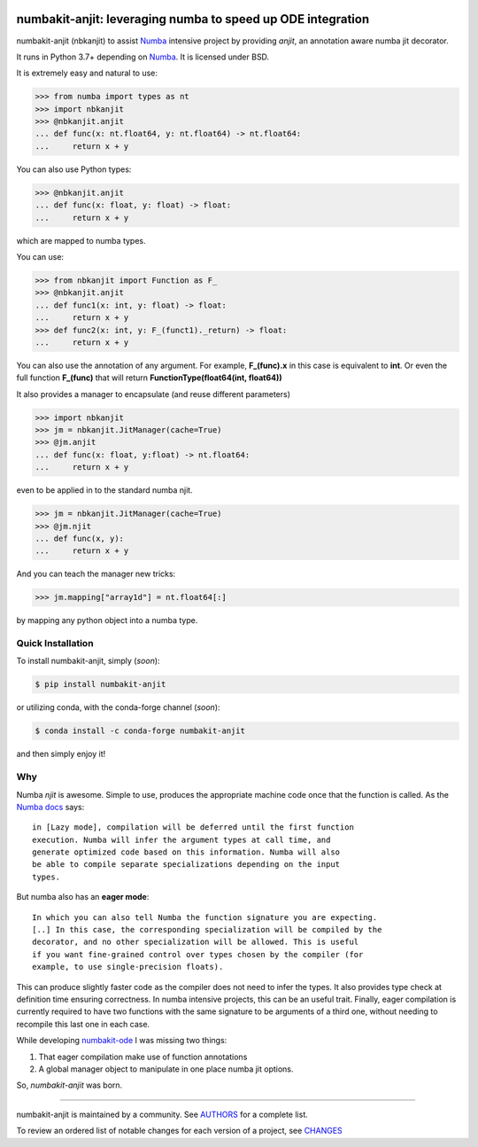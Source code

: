.. image:: https://img.shields.io/pypi/v/numbakit-anjit.svg
    :target: https://pypi.python.org/pypi/numbakit-anjit
    :alt: Latest Version

.. image:: https://img.shields.io/pypi/l/numbakit-anjit.svg
    :target: https://pypi.python.org/pypi/numbakit-anjit
    :alt: License

.. image:: https://img.shields.io/pypi/pyversions/numbakit-anjit.svg
    :target: https://pypi.python.org/pypi/numbakit-anjit
    :alt: Python Versions

.. image:: https://github.com/hgrecco/numbakit-anjit/workflows/CI/badge.svg?branch=main
    :target: https://github.com/hgrecco/numbakit-anjit/actions?query=workflow%3ACI

.. image:: https://github.com/hgrecco/numbakit-anjit/workflows/Lint/badge.svg?branch=main
    :target: https://github.com/hgrecco/numbakit-anjit/actions?query=workflow%3ALint

.. image:: https://coveralls.io/repos/github/hgrecco/numbakit-anjit/badge.svg?branch=main
    :target: https://coveralls.io/github/hgrecco/numbakit-anjit?branch=main


numbakit-anjit: leveraging numba to speed up ODE integration
============================================================

numbakit-anjit (nbkanjit) to assist Numba_ intensive project
by providing `anjit`, an annotation aware numba jit decorator.

It runs in Python 3.7+ depending on Numba_. It is licensed under
BSD.

It is extremely easy and natural to use:

.. code-block:: python

    >>> from numba import types as nt
    >>> import nbkanjit
    >>> @nbkanjit.anjit
    ... def func(x: nt.float64, y: nt.float64) -> nt.float64:
    ...     return x + y

You can also use Python types:

.. code-block:: python

    >>> @nbkanjit.anjit
    ... def func(x: float, y: float) -> float:
    ...     return x + y

which are mapped to numba types.

You can use:

.. code-block:: python

    >>> from nbkanjit import Function as F_
    >>> @nbkanjit.anjit
    ... def func1(x: int, y: float) -> float:
    ...     return x + y
    >>> def func2(x: int, y: F_(funct1)._return) -> float:
    ...     return x + y

You can also use the annotation of any argument. For example,
**F_(func).x** in this case is equivalent to **int**. Or even the
full function **F_(func)** that will return
**FunctionType(float64(int, float64))**

It also provides a manager to encapsulate (and reuse different parameters)

.. code-block:: python

    >>> import nbkanjit
    >>> jm = nbkanjit.JitManager(cache=True)
    >>> @jm.anjit
    ... def func(x: float, y:float) -> nt.float64:
    ...     return x + y

even to be applied in to the standard numba njit.

.. code-block:: python

    >>> jm = nbkanjit.JitManager(cache=True)
    >>> @jm.njit
    ... def func(x, y):
    ...     return x + y

And you can teach the manager new tricks:

.. code-block:: python

    >>> jm.mapping["array1d"] = nt.float64[:]

by mapping any python object into a numba type.


Quick Installation
------------------

To install numbakit-anjit, simply (*soon*):

.. code-block:: bash

    $ pip install numbakit-anjit

or utilizing conda, with the conda-forge channel (*soon*):

.. code-block:: bash

    $ conda install -c conda-forge numbakit-anjit

and then simply enjoy it!


Why
---

Numba `njit` is awesome. Simple to use, produces the appropriate machine code
once that the function is called. As the `Numba docs`_ says:

::

   in [Lazy mode], compilation will be deferred until the first function
   execution. Numba will infer the argument types at call time, and
   generate optimized code based on this information. Numba will also
   be able to compile separate specializations depending on the input
   types.

But numba also has an **eager mode**:

::

   In which you can also tell Numba the function signature you are expecting.
   [..] In this case, the corresponding specialization will be compiled by the
   decorator, and no other specialization will be allowed. This is useful
   if you want fine-grained control over types chosen by the compiler (for
   example, to use single-precision floats).

This can produce slightly faster code as the compiler does not need to infer
the types. It also provides type check at definition time ensuring correctness.
In numba intensive projects, this can be an useful trait. Finally, eager
compilation is currently required to have two functions with the same signature
to be arguments of a third one, without needing to recompile this last one in each
case.

While developing `numbakit-ode`_ I was missing two things:

1. That eager compilation make use of function annotations
2. A global manager object to manipulate in one place numba
   jit options.

So, `numbakit-anjit` was born.


----

numbakit-anjit is maintained by a community. See AUTHORS_ for a complete list.

To review an ordered list of notable changes for each version of a project,
see CHANGES_


.. _`Numba`: https://numba.pydata.org/
.. _`AUTHORS`: https://github.com/hgrecco/numbakit-anjit/blob/master/AUTHORS
.. _`CHANGES`: https://github.com/hgrecco/numbakit-anjit/blob/master/CHANGES
.. _`Numba docs`: https://numba.pydata.org/numba-doc/latest/user/jit.html#compiling-python-code-with-jit
.. _`numbakit-ode`: https://github.com/hgrecco/numbakit-ode